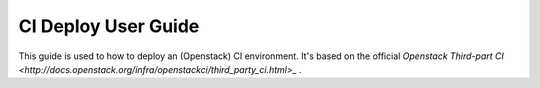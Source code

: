 
CI Deploy User Guide
====================

This guide is used to how to deploy an (Openstack) CI environment. It's based on the official
`Openstack Third-part CI <http://docs.openstack.org/infra/openstackci/third_party_ci.html>_` .
